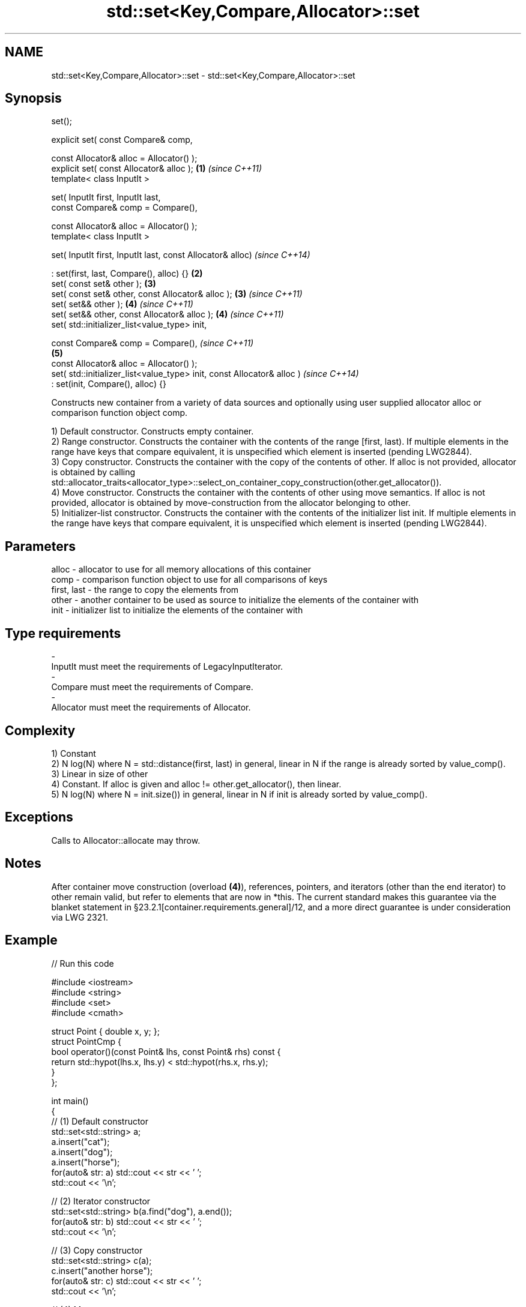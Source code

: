 .TH std::set<Key,Compare,Allocator>::set 3 "2020.03.24" "http://cppreference.com" "C++ Standard Libary"
.SH NAME
std::set<Key,Compare,Allocator>::set \- std::set<Key,Compare,Allocator>::set

.SH Synopsis
   set();

   explicit set( const Compare& comp,

   const Allocator& alloc = Allocator() );
   explicit set( const Allocator& alloc );                               \fB(1)\fP \fI(since C++11)\fP
   template< class InputIt >

   set( InputIt first, InputIt last,
   const Compare& comp = Compare(),

   const Allocator& alloc = Allocator() );
   template< class InputIt >

   set( InputIt first, InputIt last, const Allocator& alloc)                               \fI(since C++14)\fP

   : set(first, last, Compare(), alloc) {}                               \fB(2)\fP
   set( const set& other );                                                  \fB(3)\fP
   set( const set& other, const Allocator& alloc );                          \fB(3)\fP           \fI(since C++11)\fP
   set( set&& other );                                                       \fB(4)\fP           \fI(since C++11)\fP
   set( set&& other, const Allocator& alloc );                               \fB(4)\fP           \fI(since C++11)\fP
   set( std::initializer_list<value_type> init,

   const Compare& comp = Compare(),                                                                      \fI(since C++11)\fP
                                                                             \fB(5)\fP
   const Allocator& alloc = Allocator() );
   set( std::initializer_list<value_type> init, const Allocator& alloc )                                 \fI(since C++14)\fP
   : set(init, Compare(), alloc) {}

   Constructs new container from a variety of data sources and optionally using user supplied allocator alloc or comparison function object comp.

   1) Default constructor. Constructs empty container.
   2) Range constructor. Constructs the container with the contents of the range [first, last). If multiple elements in the range have keys that compare equivalent, it is unspecified which element is inserted (pending LWG2844).
   3) Copy constructor. Constructs the container with the copy of the contents of other. If alloc is not provided, allocator is obtained by calling std::allocator_traits<allocator_type>::select_on_container_copy_construction(other.get_allocator()).
   4) Move constructor. Constructs the container with the contents of other using move semantics. If alloc is not provided, allocator is obtained by move-construction from the allocator belonging to other.
   5) Initializer-list constructor. Constructs the container with the contents of the initializer list init. If multiple elements in the range have keys that compare equivalent, it is unspecified which element is inserted (pending LWG2844).

.SH Parameters

   alloc       - allocator to use for all memory allocations of this container
   comp        - comparison function object to use for all comparisons of keys
   first, last - the range to copy the elements from
   other       - another container to be used as source to initialize the elements of the container with
   init        - initializer list to initialize the elements of the container with
.SH Type requirements
   -
   InputIt must meet the requirements of LegacyInputIterator.
   -
   Compare must meet the requirements of Compare.
   -
   Allocator must meet the requirements of Allocator.

.SH Complexity

   1) Constant
   2) N log(N) where N = std::distance(first, last) in general, linear in N if the range is already sorted by value_comp().
   3) Linear in size of other
   4) Constant. If alloc is given and alloc != other.get_allocator(), then linear.
   5) N log(N) where N = init.size()) in general, linear in N if init is already sorted by value_comp().

.SH Exceptions

   Calls to Allocator::allocate may throw.

.SH Notes

   After container move construction (overload \fB(4)\fP), references, pointers, and iterators (other than the end iterator) to other remain valid, but refer to elements that are now in *this. The current standard makes this guarantee via the blanket statement in §23.2.1[container.requirements.general]/12, and a more direct guarantee is under consideration via LWG 2321.

.SH Example

   
// Run this code

 #include <iostream>
 #include <string>
 #include <set>
 #include <cmath>

 struct Point { double x, y; };
 struct PointCmp {
     bool operator()(const Point& lhs, const Point& rhs) const {
         return std::hypot(lhs.x, lhs.y) < std::hypot(rhs.x, rhs.y);
     }
 };

 int main()
 {
   // (1) Default constructor
   std::set<std::string> a;
   a.insert("cat");
   a.insert("dog");
   a.insert("horse");
   for(auto& str: a) std::cout << str << ' ';
   std::cout << '\\n';

   // (2) Iterator constructor
   std::set<std::string> b(a.find("dog"), a.end());
   for(auto& str: b) std::cout << str << ' ';
   std::cout << '\\n';

   // (3) Copy constructor
   std::set<std::string> c(a);
   c.insert("another horse");
   for(auto& str: c) std::cout << str << ' ';
   std::cout << '\\n';

   // (4) Move constructor
   std::set<std::string> d(std::move(a));
   for(auto& str: d) std::cout << str << ' ';
   std::cout << '\\n';
   std::cout << "moved-from set is ";
   for(auto& str: a) std::cout << str << ' ';
   std::cout << '\\n';

   // (5) Initializer list constructor
   std::set<std::string> e {"one", "two", "three", "five", "eight"};
   for(auto& str: e) std::cout << str << ' ';
   std::cout << '\\n';

   // custom comparison
   std::set<Point, PointCmp> z = {{2, 5}, {3, 4}, {1, 1}};
   z.insert({1, -1}); // this fails because the magnitude of 1,-1 equals 1,1
   for(auto& p: z) std::cout << '(' << p.x << ',' << p.y << ") ";
   std::cout << '\\n';
 }

.SH Output:

 cat dog horse
 dog horse
 another horse cat dog horse
 cat dog horse
 moved-from set is
 eight five one three two
 (1,1) (3,4) (2,5)

  Defect reports

   The following behavior-changing defect reports were applied retroactively to previously published C++ standards.

      DR    Applied to        Behavior as published        Correct behavior
   LWG 2193 C++11      the default constructor is explicit made non-explicit

.SH See also

   operator= assigns values to the container
             \fI(public member function)\fP
